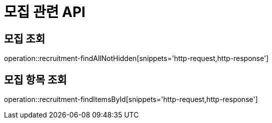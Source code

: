 = 모집 관련 API

== 모집 조회

operation::recruitment-findAllNotHidden[snippets='http-request,http-response']

== 모집 항목 조회

operation::recruitment-findItemsById[snippets='http-request,http-response']
